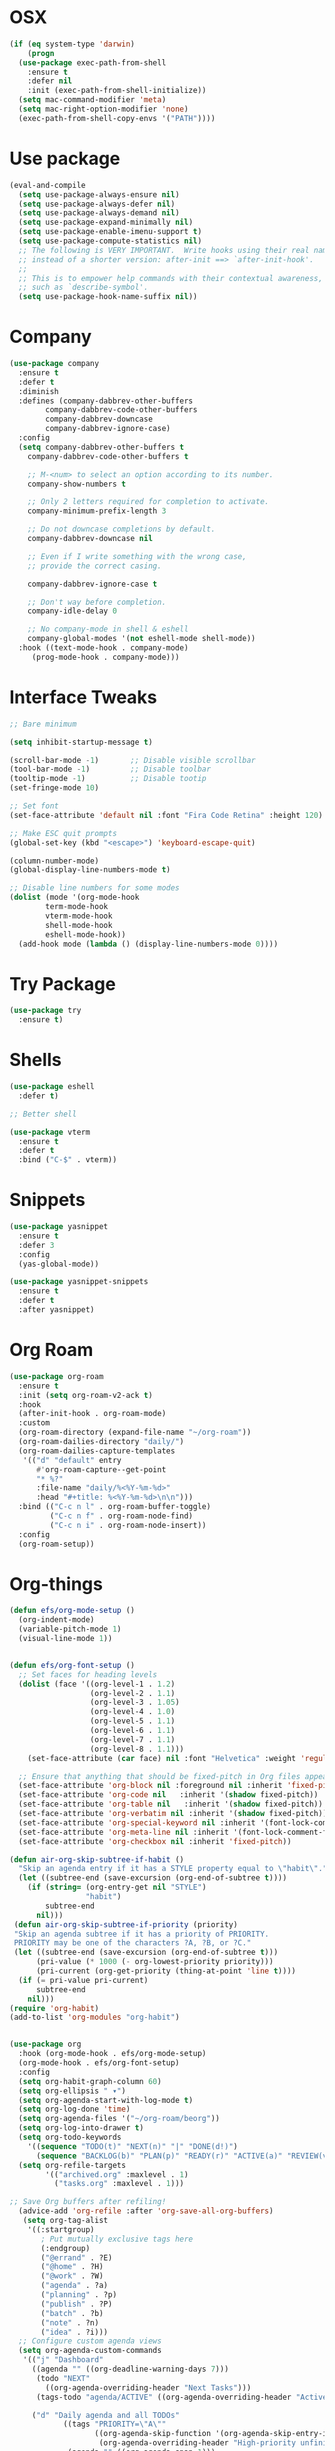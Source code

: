 #+startup: overview
* OSX
#+BEGIN_SRC  emacs-lisp
  (if (eq system-type 'darwin)
      (progn 
	(use-package exec-path-from-shell
	  :ensure t
	  :defer nil
	  :init (exec-path-from-shell-initialize))
	(setq mac-command-modifier 'meta)
	(setq mac-right-option-modifier 'none)
	(exec-path-from-shell-copy-envs '("PATH"))))
#+END_SRC

* Use package
#+BEGIN_SRC emacs-lisp
  (eval-and-compile
    (setq use-package-always-ensure nil)
    (setq use-package-always-defer nil)
    (setq use-package-always-demand nil)
    (setq use-package-expand-minimally nil)
    (setq use-package-enable-imenu-support t)
    (setq use-package-compute-statistics nil)
    ;; The following is VERY IMPORTANT.  Write hooks using their real name
    ;; instead of a shorter version: after-init ==> `after-init-hook'.
    ;;
    ;; This is to empower help commands with their contextual awareness,
    ;; such as `describe-symbol'.
    (setq use-package-hook-name-suffix nil))

#+END_SRC
* Company
#+BEGIN_SRC emacs-lisp
  (use-package company
    :ensure t
    :defer t
    :diminish
    :defines (company-dabbrev-other-buffers
	      company-dabbrev-code-other-buffers
	      company-dabbrev-downcase
	      company-dabbrev-ignore-case)
    :config
    (setq company-dabbrev-other-buffers t
	  company-dabbrev-code-other-buffers t

	  ;; M-<num> to select an option according to its number.
	  company-show-numbers t

	  ;; Only 2 letters required for completion to activate.
	  company-minimum-prefix-length 3

	  ;; Do not downcase completions by default.
	  company-dabbrev-downcase nil

	  ;; Even if I write something with the wrong case,
	  ;; provide the correct casing.

	  company-dabbrev-ignore-case t

	  ;; Don't way before completion.
	  company-idle-delay 0

	  ;; No company-mode in shell & eshell
	  company-global-modes '(not eshell-mode shell-mode))
    :hook ((text-mode-hook . company-mode)
	   (prog-mode-hook . company-mode)))

#+END_SRC
* Interface Tweaks
#+BEGIN_SRC emacs-lisp 
  ;; Bare minimum

  (setq inhibit-startup-message t)

  (scroll-bar-mode -1)       ;; Disable visible scrollbar
  (tool-bar-mode -1)         ;; Disable toolbar
  (tooltip-mode -1)          ;; Disable tootip
  (set-fringe-mode 10)

  ;; Set font
  (set-face-attribute 'default nil :font "Fira Code Retina" :height 120)

  ;; Make ESC quit prompts
  (global-set-key (kbd "<escape>") 'keyboard-escape-quit)

  (column-number-mode)
  (global-display-line-numbers-mode t)

  ;; Disable line numbers for some modes
  (dolist (mode '(org-mode-hook
		  term-mode-hook
		  vterm-mode-hook
		  shell-mode-hook
		  eshell-mode-hook))
    (add-hook mode (lambda () (display-line-numbers-mode 0))))

#+END_SRC
* Try Package
#+BEGIN_SRC emacs-lisp
(use-package try
  :ensure t)
#+END_SRC
* Shells
#+BEGIN_SRC emacs-lisp 
  (use-package eshell
    :defer t)

  ;; Better shell

  (use-package vterm
    :ensure t
    :defer t
    :bind ("C-$" . vterm))
#+END_SRC
* Snippets
#+BEGIN_SRC emacs-lisp
  (use-package yasnippet
    :ensure t
    :defer 3
    :config
    (yas-global-mode))

  (use-package yasnippet-snippets
    :ensure t
    :defer t
    :after yasnippet)
#+END_SRC
* Org Roam
#+BEGIN_SRC emacs-lisp
  (use-package org-roam
    :ensure t
    :init (setq org-roam-v2-ack t)
    :hook
    (after-init-hook . org-roam-mode)
    :custom
    (org-roam-directory (expand-file-name "~/org-roam"))
    (org-roam-dailies-directory "daily/")
    (org-roam-dailies-capture-templates
     '(("d" "default" entry
        #'org-roam-capture--get-point
        "* %?"
        :file-name "daily/%<%Y-%m-%d>"
        :head "#+title: %<%Y-%m-%d>\n\n")))
    :bind (("C-c n l" . org-roam-buffer-toggle)
           ("C-c n f" . org-roam-node-find)
           ("C-c n i" . org-roam-node-insert))
    :config
    (org-roam-setup))

#+END_SRC
* Org-things
#+BEGIN_SRC emacs-lisp
  (defun efs/org-mode-setup ()
    (org-indent-mode)
    (variable-pitch-mode 1)
    (visual-line-mode 1))


  (defun efs/org-font-setup ()
    ;; Set faces for heading levels
    (dolist (face '((org-level-1 . 1.2)
                    (org-level-2 . 1.1)
                    (org-level-3 . 1.05)
                    (org-level-4 . 1.0)
                    (org-level-5 . 1.1)
                    (org-level-6 . 1.1)
                    (org-level-7 . 1.1)
                    (org-level-8 . 1.1)))
      (set-face-attribute (car face) nil :font "Helvetica" :weight 'regular :height (cdr face)))

    ;; Ensure that anything that should be fixed-pitch in Org files appears that way
    (set-face-attribute 'org-block nil :foreground nil :inherit 'fixed-pitch)
    (set-face-attribute 'org-code nil   :inherit '(shadow fixed-pitch))
    (set-face-attribute 'org-table nil   :inherit '(shadow fixed-pitch))
    (set-face-attribute 'org-verbatim nil :inherit '(shadow fixed-pitch))
    (set-face-attribute 'org-special-keyword nil :inherit '(font-lock-comment-face fixed-pitch))
    (set-face-attribute 'org-meta-line nil :inherit '(font-lock-comment-face fixed-pitch))
    (set-face-attribute 'org-checkbox nil :inherit 'fixed-pitch))

  (defun air-org-skip-subtree-if-habit ()
    "Skip an agenda entry if it has a STYLE property equal to \"habit\"."
    (let ((subtree-end (save-excursion (org-end-of-subtree t))))
      (if (string= (org-entry-get nil "STYLE")
                   "habit")
          subtree-end
        nil)))
   (defun air-org-skip-subtree-if-priority (priority)
   "Skip an agenda subtree if it has a priority of PRIORITY.
   PRIORITY may be one of the characters ?A, ?B, or ?C."
   (let ((subtree-end (save-excursion (org-end-of-subtree t)))
        (pri-value (* 1000 (- org-lowest-priority priority)))
        (pri-current (org-get-priority (thing-at-point 'line t))))
    (if (= pri-value pri-current)
        subtree-end
      nil)))
  (require 'org-habit)
  (add-to-list 'org-modules "org-habit")


  (use-package org
    :hook (org-mode-hook . efs/org-mode-setup)
    (org-mode-hook . efs/org-font-setup)
    :config
    (setq org-habit-graph-column 60)
    (setq org-ellipsis " ▾")
    (setq org-agenda-start-with-log-mode t)
    (setq org-log-done 'time)
    (setq org-agenda-files '("~/org-roam/beorg"))
    (setq org-log-into-drawer t)
    (setq org-todo-keywords
      '((sequence "TODO(t)" "NEXT(n)" "|" "DONE(d!)")
        (sequence "BACKLOG(b)" "PLAN(p)" "READY(r)" "ACTIVE(a)" "REVIEW(v)" "WAIT(w@/!)" "HOLD(h)" "|" "COMPLETED(c)" "CANC(k@)")))
    (setq org-refile-targets
          '(("archived.org" :maxlevel . 1)
            ("tasks.org" :maxlevel . 1)))

  ;; Save Org buffers after refiling!
    (advice-add 'org-refile :after 'org-save-all-org-buffers)
     (setq org-tag-alist
      '((:startgroup)
         ; Put mutually exclusive tags here
         (:endgroup)
         ("@errand" . ?E)
         ("@home" . ?H)
         ("@work" . ?W)
         ("agenda" . ?a)
         ("planning" . ?p)
         ("publish" . ?P)
         ("batch" . ?b)
         ("note" . ?n)
         ("idea" . ?i)))
    ;; Configure custom agenda views
    (setq org-agenda-custom-commands
     '(("j" "Dashboard"
       ((agenda "" ((org-deadline-warning-days 7)))
        (todo "NEXT"
          ((org-agenda-overriding-header "Next Tasks")))
        (tags-todo "agenda/ACTIVE" ((org-agenda-overriding-header "Active Projects")))))

       ("d" "Daily agenda and all TODOs"
              ((tags "PRIORITY=\"A\""
                     ((org-agenda-skip-function '(org-agenda-skip-entry-if 'todo 'done))
                      (org-agenda-overriding-header "High-priority unfinished tasks:")))
               (agenda "" ((org-agenda-span 1)))
               (alltodo ""
                        ((org-agenda-skip-function '(or (air-org-skip-subtree-if-habit)
                                                        (air-org-skip-subtree-if-priority ?A)
                                                        (org-agenda-skip-if nil '(scheduled deadline))))
                         (org-agenda-overriding-header "ALL normal priority tasks:"))))
              ((org-agenda-compact-blocks t)))


      ("n" "Next Tasks"
       ((todo "NEXT"
          ((org-agenda-overriding-header "Next Tasks")))))

      ("W" "Work Tasks" tags-todo "+work-email")

      ;; Low-effort next actions
      ("e" tags-todo "+TODO=\"NEXT\"+Effort<15&+Effort>0"
       ((org-agenda-overriding-header "Low Effort Tasks")
        (org-agenda-max-todos 20)
        (org-agenda-files org-agenda-files)))

      ("w" "Workflow Status"
       ((todo "WAIT"
              ((org-agenda-overriding-header "Waiting on External")
               (org-agenda-files org-agenda-files)))
        (todo "REVIEW"
              ((org-agenda-overriding-header "In Review")
               (org-agenda-files org-agenda-files)))
        (todo "PLAN"
              ((org-agenda-overriding-header "In Planning")
               (org-agenda-todo-list-sublevels nil)
               (org-agenda-files org-agenda-files)))
        (todo "BACKLOG"
              ((org-agenda-overriding-header "Project Backlog")
               (org-agenda-todo-list-sublevels nil)
               (org-agenda-files org-agenda-files)))
        (todo "READY"
              ((org-agenda-overriding-header "Ready for Work")
               (org-agenda-files org-agenda-files)))
        (todo "ACTIVE"
              ((org-agenda-overriding-header "Active Projects")
               (org-agenda-files org-agenda-files)))
        (todo "COMPLETED"
              ((org-agenda-overriding-header "Completed Projects")
               (org-agenda-files org-agenda-files)))
        (todo "CANC"
              ((org-agenda-overriding-header "Cancelled Projects")
               (org-agenda-files org-agenda-files)))))))
  (setq org-capture-templates
      `(("t" "Tasks / Projects")
        ("tt" "Task" entry (file+olp "~/org-roam/beorg/tasks.org" "Inbox")
             "* TODO %?\n  %U\n  %a\n  %i" :empty-lines 1)

        ("j" "Journal Entries")
        ("jj" "Journal" entry
             (file+olp+datetree "~/org-roam/beorg/journal.org")
             "\n* %<%I:%M %p> - Journal :journal:\n\n%?\n\n"
             ;; ,(dw/read-file-as-string "~/Notes/Templates/Daily.org")
             :clock-in :clock-resume
             :empty-lines 1)
        ("jm" "Meeting" entry
             (file+olp+datetree "~/org-roam/beorg/journal.org")
             "* %<%I:%M %p> - %a :meetings:\n\n%?\n\n"
             :clock-in :clock-resume
             :empty-lines 1)

        ("w" "Workflows")
        ("we" "Checking Email" entry (file+olp+datetree "~/org-roam/beorg/journal.org")
             "* Checking Email :email:\n\n%?" :clock-in :clock-resume :empty-lines 1)

        ("m" "Metrics Capture")
        ("mw" "Weight" table-line (file+headline "~/org-roam/beorg/metrics.org" "Weight")
         "| %U | %^{Weight} | %^{Notes} |" :kill-buffer t))))

  (use-package org-bullets
    :after org
    :hook (org-mode-hook . org-bullets-mode)
    :custom
    (org-bullets-bullet-list '("◉" "○" "●" "○" "●" "○" "●")))

  (defun efs/org-mode-visual-fill ()
    (setq visual-fill-column-width 100
          visual-fill-column-center-text t)
    (visual-fill-column-mode 1))

  (use-package visual-fill-column
    :hook (org-mode-hook . efs/org-mode-visual-fill))

#+END_SRC
* Flycheck + Spellcheck
#+BEGIN_SRC emacs-lisp
  ;; needs aspell
  (use-package flyspell
    :ensure t
    :defer t
    :hook ((text-mode-hook . flyspell-mode)
          (prog-mode-hook . flyspell-prog-mode))

    :config
    (setq flyspell-issue-message-flag nil)
    (setq flyspell-issue-welcome-flag nil)
    (setq ispell-program-name "aspell")
    (setq ispell-dictionary "en_US")

    (defvar nf/ispell-dicts
    '(("English" . "en_US")
      ("Polski" . "pl"))
    "Alist of languages dictionaries")

    (defun nf/ispell-dictionaries-complete ()
      "Select an item from `nf/ispell-dicts'."
      (interactive)
      (let* ((dicts (mapcar #'car nf/ispell-dicts))
             (choice (completing-read "Select dictionary: " dicts nil t))
             (key (cdr (assoc `,choice nf/ispell-dicts))))
        (ispell-change-dictionary key)
        (message "Switched to %s" key)))


    :bind ("C-x C-+" . nf/ispell-dictionaries-complete))

  (use-package flycheck
    :ensure t
    :defer t
    :config
    (setq flycheck-check-syntax-automatically '(mode-enabled save)) ; Check on save instead of running constantly
    :hook ((prog-mode-hook text-mode-hook)
	   . flycheck-mode))
#+END_SRC
* Projectile & treemacs
#+BEGIN_SRC emacs-lisp
  (use-package treemacs
    :ensure t
    :defer t
    :config
    (setq treemacs-no-png-images t
	  treemacs-width 24)
    :bind ("C-c t" . treemacs)
	  ("C-x t t" . treemacs-select-window))

  (use-package projectile
    :ensure t
    :defer t
    :init (when (file-directory-p "~/code")
	    (setq projectile-project-search-path '("~/code")))
    (setq projectile-switch-project-action #'projectile-dired)
    :config (setq projectile-completion-system 'ivy)
    :bind ("M-p" . projectile-mode)
    (:map projectile-mode-map 
	  ("C-c p" . projectile-command-map)))

  (use-package counsel-projectile
    :ensure t
    :config (counsel-projectile-mode))

  (use-package treemacs-projectile
    :ensure t
    :after treemacs projectile
    :defer t)
#+END_SRC
* Windows-package
#+BEGIN_SRC emacs-lisp
  (defalias 'list-buffers 'ibuffer-other-window)

  (use-package ace-window
    :ensure t
    :init
    (progn
      (global-set-key [remap other-window]
		      'ace-window)
      (custom-set-faces
       '(aw-leading-char-face
	 ((t (:inherit ace-jump-face-foreground :height 3.0)))))
      ))
#+END_SRC
* Navigating & searching
#+BEGIN_SRC emacs-lisp
  (use-package ivy
    :diminish
    :hook (ivy-mode-hook . recentf-mode)
    :bind (("C-s" . swiper)
	   :map ivy-minibuffer-map
	   ("TAB" . ivy-alt-done)
	   ("C-l" . ivy-alt-done)
	   ("C-j" . ivy-next-line)
	   ("C-k" . ivy-previous-line)
	   :map ivy-switch-buffer-map
	   ("C-k" . ivy-previous-line)
	   ("C-l" . ivy-done)
	   ("C-d" . ivy-switch-buffer-kill)
	   :map ivy-reverse-i-search-map
	   ("C-k" . ivy-previous-line)
	   ("C-d" . ivy-reverse-i-search-kill))
    :custom ((ivy-display-style 'fancy)
	     (ivy-use-virtual-buffers t))
    :config
    (ivy-mode 1))

  (use-package ivy-rich
    :init (ivy-rich-mode 1))

  (use-package counsel
    :bind (("M-x" . counsel-M-x)
	   ("C-x b" . counsel-ibuffer)
	   ("C-x C-f" . counsel-find-file)
	   ("C-c f" . counsel-fzf)
	   :map minibuffer-local-map
	   ("C-r" . 'counsel-minibuffer-history))
    :custom (
    (counsel-yank-pop-preselect-last t)
    (counsel-yank-pop-separator "\n-----------------------n")
    (ivy-use-virtual-buffers t))
    :config
    (setq ivy-initial-inputs-alist nil))

  (use-package helpful
    :custom
    (counsel-describe-function-function #'helpful-callable)
    (counsel-describe-variable-function #'helpful-variable)
    :bind
    ([remap describe-function] . counsel-describe-function)
    ([remap describe-command] . helpful-command)
    ([remap describe-variable] . counsel-describe-variable)
    ([remap describe-key] . helpful-key))


  (use-package which-key
    :init (which-key-mode)
    :diminish which-key-mode
    :config
    (setq which-key-idle-delay 0.7))
#+END_SRC
* Performance
#+BEGIN_SRC emacs-lisp
  (setq read-process-output-max (* 1024 1024))
  (use-package gcmh
    :ensure t
    :defer nil
    :config 
    (setq gcmh-mode 1
	  gcmh-idle-delay 5
	  gcmh-high-cons-threshold (* 16 1024 1024))
	  read-process-output-max (* 1024 1024))
#+END_SRC
* Language server
#+BEGIN_SRC emacs-lisp
  (use-package lsp-mode
    :ensure t
    :defer t
    :defines (lsp-sqls-server)
    :init (setq lsp-keymap-prefix "C-c l")
	  (add-to-list 'exec-path "~/elixir-ls-1.11")
    :hook ((js2-mode-hook . lsp-deferred)
	   (python-mode-hook . lsp-deferred)
	   (sql-mode-hook . lsp-deferred)
	   (c++-mode-hook . lsp-deferred)
	   (elixir-mode-hook . lsp-deferred)
	   (clojure-mode-hook . lsp-deferred)
	   (clojurescript-mode-hook . lsp-deferred)
	   (clojurec-mode-hook . lsp-deferred)
	   (go-mode-hook . lsp-go-install-save-hooks)
	   (lsp-mode-hook . lsp-enable-which-key-integration))
    :custom (lsp-keymap-prefix "s-l")
    :commands (lsp lsp-deferred)
    :bind (:map lsp-mode-map
		("M-<RET>" . lsp-execute-code-action))
    :config 
    (defun lsp-go-install-save-hooks ()
      (add-hook 'before-save-hook #'lsp-format-buffer t t)
      (add-hook 'before-save-hook #'lsp-organize-imports t t))
    (setq lsp-keep-workspace-alive nil
	  lsp-auto-guess-root t)
    (setq lsp-sqls-server "~/go/bin/sqls")
    (setenv "PATH" (concat
		    "/usr/local/bin" path-separator
		    (getenv "PATH"))))


   (use-package lsp-ui
     :ensure t
     :defer t
     :config 
     (setq lsp-ui-sideline-enable nil
	   lsp-ui-doc-delay 2)
     :hook (lsp-mode-hook . lsp-ui-mode)
     :bind (:map lsp-ui-mode-map
		 ("C-c i" . lsp-ui-imenu)))

  (use-package company-lsp 
    :commands company-lsp
    :custom ((company-minimum-prefix-length 1)
	     (company-idle-delay 0.0))) ;; default is 0.2

   ;; ivy-user
  (use-package lsp-ivy
    :commands lsp-ivy-workspace-symbol)

  (use-package lsp-treemacs
    :ensure t
    :defer t
    :after lsp)

  ;; debugger
  (use-package dap-mode 
    :ensure t
    :defer t
    :after lsp-mode lsp-treemacs
    :config
    (dap-auto-configure-mode)
    (defun dap-python--pyenv-executable-find (command)
      (executable-find command))
    :hook ((python-mode-hook)
	   . (lambda ()
	       (require 'dap-python)
	       (dap-mode)
	       (defun dap-python--pyenv-executable-find (command)
		 (executable-find command)))))

#+END_SRC

* Themes
#+BEGIN_SRC emacs-lisp
  (use-package kaolin-themes
    :ensure t
    :init (load-theme 'kaolin-galaxy t))

  ;; (use-package solar
  ;;   :config
  ;;   (setq calendar-latitude 50.72
  ;; 	calendar-longitude 17.31))

  ;; (use-package circadian
  ;;   :ensure t
  ;;   :after solar
  ;;   :config
  ;;   (setq circadian-themes '((:sunrise . kaolin-blossom)
  ;; 			   (:sunset  . kaolin-galaxy)))
  ;;   (circadian-setup))

#+END_SRC
* Clojure Development
#+BEGIN_SRC emacs-lisp
  ;; Based on "Clojure for brave and true" book, but with use-package isolation
  (use-package paredit
    :defer t
    :ensure t)

  (use-package clojure-mode
    :ensure t
    :defer t
    :hook
    (
     (clojure-mode-hook . enable-paredit-mode)
     ;; paredit for clojure
     (clojure-mode-hook . subword-mode)
     (clojure-mode-hook . (lambda ()
		       (setq inferior-lisp-program "lein repl")
		       (font-lock-add-keywords
			nil
			'(("(\\(facts?\\)"
			   (1 font-lock-keyword-face))
			  ("(\\(background?\\)"
			   (1 font-lock-keyword-face))))
		       (define-clojure-indent (fact 1))
		       (define-clojure-indent (facts 1))
		       (rainbow-delimiters-mode)))))


  (use-package rainbow-delimiters
    :ensure t
    :defer t)

  (use-package cider
    :ensure t
    :defer t
    :hook
    (cider-repl-mode-hook . paredit-mode)
    :config
    (progn
      ;;proivdes minibuffer docs
      (setq cider-repl-pop-to-buffer-on-connect t)
      ;; go right to the repl when finished connecting
      (setq cider-show-error-buffer t)
      (setq cider-auto-select-error-buffer t)
      (setq cider-repl-history-file "~/.emacs.d/cider-history")
      (setq cider-repl-wrap-history t)))

  ;; Use clojure mode for other extensions
  (add-to-list 'auto-mode-alist '("\\.edn$" . clojure-mode))
  (add-to-list 'auto-mode-alist '("\\.boot$" . clojure-mode))
  (add-to-list 'auto-mode-alist '("\\.cljs.*$" . clojure-mode))
  (add-to-list 'auto-mode-alist '("lein-env" . enh-ruby-mode))


  ;; key bindings
  ;; these help me out with the way I usually develop web apps
  (defun cider-start-http-server ()
    (interactive)
    (cider-load-current-buffer)
    (let ((ns (cider-current-ns)))
      (cider-repl-set-ns ns)
      (cider-interactive-eval (format "(println '(def server (%s/start))) (println 'server)" ns))
      (cider-interactive-eval (format "(def server (%s/start)) (println server)" ns))))


  (defun cider-refresh ()
    (interactive)
    (cider-interactive-eval (format "(user/reset)")))

  (defun cider-user-ns ()
    (interactive)
    (cider-repl-set-ns "user"))

  (eval-after-load 'cider
    '(progn
       (define-key clojure-mode-map (kbd "C-c C-v") 'cider-start-http-server)
       (define-key clojure-mode-map (kbd "C-M-r") 'cider-refresh)
       (define-key clojure-mode-map (kbd "C-c u") 'cider-user-ns)
       (define-key cider-mode-map (kbd "C-c u") 'cider-user-ns)))
#+END_SRC
* Elixir mode
#+BEGIN_SRC emacs-lisp
(use-package elixir-mode
  :ensure t
  :bind (:map elixir-mode-map
          ("C-c C-f" . elixir-format)))
#+END_SRC
* Cpp Development
#+BEGIN_SRC emacs-lisp
  (use-package
    clang-format
    :ensure t
    :bind (("C-M-<tab>" . clang-format-buffer)))

  (use-package ccls
    :ensure t
    :hook ((c-mode c++-mode objc-mode cuda-mode)
	   .
	   (lambda ()
	     (require 'ccls)
	     (lsp)))
    :custom (
	     (ccls-executable "/usr/local/bin/ccls")
	     (ccls-initialization-options
	      '(:clang (:extraArgs ["-isystem/Library/Developer/CommandLineTools/usr/include/c++/v1"
				    "-isystem/Library/Developer/CommandLineTools/SDKs/MacOSX.sdk/usr/include"
				    "-isystem/Library/Developer/CommandLineTools/usr/include"
				    "-isystem/Library/Developer/CommandLineTools/usr/lib/clang/11.0.3/include"
				    "-isystem/usr/local/include"
				    "-isystem/Library/Developer/CommandLineTools/SDKs/MacOSX.sdk/System/Library/Frameworks"]
				   :resourceDir "/Library/Developer/CommandLineTools/usr/lib/clang/11.0.3"))))
    :config
    (setq-default flycheck-disabled-checkers 
		  '(c/c++-clang c/c++-cppcheck c/c++-gcc))
    (remove-hook 'flymake-diagnostic-functions 'flymake-proc-legacy-flymake))
#+END_SRC
* Python development
#+BEGIN_SRC emacs-lisp 
  (use-package python
     :ensure t
     :config
     ;; Remove guess indent python message
     (setq python-indent-guess-indent-offset-verbose nil)
    ;; Use IPython when available or fall back to regular Python
    (when (executable-find "ipython")
      (setq python-shell-interpreter "ipython")
      (setq python-shell-interpreter-args "--simple-prompt -i")))

  ;; Hide the modeline for inferior python processes
  (use-package inferior-python-mode
    :ensure nil
    :hook ((inferior-python-mode-hook . hide-mode-line-mode)
	   (inferior-ess-r-mode-hook . hide-mode-line-mode)))

  (use-package hide-mode-line
    :ensure t
    :defer t)

  (use-package python-black
    :ensure t
    :defer t)

  (use-package pytest
    :ensure t
    :defer t)

  (use-package pyvenv
    :ensure t
    :defer t
    :config
    ;; Setting work on to easily switch between environments
    (setenv "WORKON_HOME" (expand-file-name "~/Library/Caches/pypoetry/virtualenvs"))
    ;; Display virtual envs in the menu bar
    (setq pyvenv-menu t)
    ;; Restart the python process when switching environments
    (add-hook 'pyvenv-post-activate-hooks (lambda ()
					   (pyvenv-restart-python)))
    :hook (python-mode-hook . pyvenv-mode))

  (use-package lsp-pyright
    :ensure t
    :defer t
    :init
    (setq lsp-pyright-multi-root nil)
    :config
    (setq lsp-pyright-disable-organize-imports nil
	  lsp-pyright-auto-import-completions t
	  lsp-pyright-use-library-code-for-types t)

    :hook ((python-mode-hook . (lambda ()
				 (require 'lsp-pyright)
				 (lsp-deferred)))))

   (advice-add 'lsp :before (lambda (&rest _args) (eval '(setf (lsp-session-server-id->folders (lsp-session)) (ht)))))
   (add-hook 'lsp-pyright-hook
   (lambda ()
   (if (file-exists-p (concat (lsp--workspace-root (cl-first (lsp-workspaces)))
			       "/pyrightconfig.json"))
        (progn
	  (setq lsp-enable-file-watchers t)
	  (setq lsp-file-watch-ignored-directories (eval (car (get 'lsp-file-watch-ignored-directories 'standard-value))))
	  (require 'json)
	  (let* ((json-object-type 'hash-table)
		 (json-array-type 'list)
		 (json-key-type 'string)
		 (json (json-read-file (concat (lsp--workspace-root (cl-first (lsp-workspaces)))
					       "/pyrightconfig.json")))
		 (exclude (gethash "exclude" json)))
	    (dolist (exclud exclude)
	      (push exclud lsp-file-watch-ignored))))
      (setq lsp-enable-file-watchers 'nil)
      (setq lsp-file-watch-ignored-directories (eval (car (get 'lsp-file-watch-ignored-directories 'standard-value)))))
    ))
#+END_SRC
* Web development
  LSP requirements on the server
  sudo npm i -g typescript-language-server; sudo npm i -g typescript
  sudo npm i -g javascript-typescript-langserver
  sudo npm install -g prettier ; it's a linter/formatter
#+BEGIN_SRC emacs-lisp
  (use-package rjsx-mode
    :ensure t
    :defer t
    :mode ("\\.js\\'" . rjsx-mode)
    :hook (rjsx-mode-hook . prettier-js-mode))

  (use-package prettier-js
    :ensure t
    :defer t
    :after (rjsx-mode))

  ;; Importantly, I have to setup a jsconfig.json in the root folder of the project, see https://github.com/ananthakumaran/tide#javascript
  ;; Here is a template :
  ;; {
  ;;   "compilerOptions": {
  ;;     "target": "es2017",
  ;;     "allowSyntheticDefaultImports": true,
  ;;     "noEmit": true,
  ;;     "checkJs": true,
  ;;     "jsx": "react",
  ;;     "lib": [ "dom", "es2017" ]
  ;;   }
  ;; }

  (use-package tide
    :ensure t
    :defer t
    :commands flycheck-add-next-checker
    :after (rjsx-mode flycheck company)
    :config
    (defun setup-tide-mode ()
      (interactive)
      (tide-setup)
      (flycheck-mode +1)
      (setq flycheck-check-syntax-automatically '(save mode-enabled))
      (eldoc-mode +1)
      (tide-hl-identifier-mode +1)
      (company-mode +1))

    ;; aligns annotation to the right hand side
    (setq company-tooltip-align-annotations t)

    ;; configure javascript-tide checker to run after your default javascript checker
    (flycheck-add-next-checker 'javascript-eslint 'javascript-tide 'append)
    :hook
    ((rjsx-mode-hook . setup-tide-mode)
     (typescript-mode-hook . tide-setup)
     (typescript-mode-hook . tide-hl-identifier-mode)
     (before-save-hook . tide-format-before-save)))

  (use-package js2-refactor
    :ensure t
    :defer t
    :after js2-mode
    :config
    (js2r-add-keybindings-with-prefix "C-c C-m")
    :hook (js2-mode-hook . js2-refactor-mode))

  (use-package json-mode
      :ensure t
      :defer t)

  ;; Requires node : sudo apt install nodejs

  (use-package web-mode
    :ensure t
    :defer t
    :mode ("\\.html\\'" "\\.php\\'")
    :bind (:map web-mode-map
		("C-c C-v" . browse-url-of-buffer))
    :config
    (setq web-mode-enable-current-column-highlight t)
    (setq web-mode-enable-current-element-highlight t)
    (setq web-mode-markup-indent-offset 2)
    (setq web-mode-code-indent-offset 2)
    (setq web-mode-css-indent-offset 2)
    (setq js-indent-level 2)
    (setq web-mode-enable-auto-pairing t)
    (setq web-mode-enable-auto-expanding t)
    (setq web-mode-enable-css-colorization t))

  (use-package css-mode
    :ensure nil
    :defer t
    :mode "\\.css\\'"
    :hook (css-mode-hook . emmet-mode))

  (use-package emmet-mode
    :ensure t
    :defer t
    :init
    (setq emmet-indentation 2)
    (setq emmet-move-cursor-between-quotes t)
    ;; Auto-start on any markup modes
    :hook ((sgml-mode-hook . emmet-mode)
	   (web-mode-hook . emmet-mode)))
#+END_SRC
* Lisp Development
#+begin_src emacs-lisp 
  (use-package sly 
       :ensure t
       :defer t
       :config
       (setq inferior-lisp-program "/usr/local/bin/sbcl")
       :hook (lisp-mode-hook . sly)
       (lisp-mode-hook . paredit-mode)
       (lisp-mode-hook . rainbow-delimiters-mode))
#+end_src

* Rust development
#+begin_src emacs-lisp 
  (use-package rust-mode
    :ensure t
    :hook (rust-mode-hook . (lambda ()
			      (setq indent-tabs-mode nil)))
  )
#+end_src

* Magit
#+BEGIN_SRC emacs-lisp
  (use-package magit
    :ensure t)
#+END_SRC 
* Modeline
#+BEGIN_SRC emacs-lisp
  (use-package all-the-icons)

  (use-package doom-modeline
    :init (doom-modeline-mode 1)
    :custom ((doom-modeline-height 12)))

#+END_SRC
* General
#+BEGIN_SRC emacs-lisp
  (use-package general
    :config
    (general-create-definer kuchi/leader-keys
      :keymaps '(normal insert visual emacs)
      :prefix "SPC"
      :global-prefix "C-SPC")

    (kuchi/leader-keys
      "t"  '(:ignore t :which-key "toggles")
      "tt" '(counsel-load-theme :which-key "choose theme")))

#+END_SRC
* Evil mode
#+BEGIN_SRC emacs-lisp
  (defun kuchi/evil-not-in-shells ()
    (dolist (mode '(eshell-mode
		    term-mode
		    vterm-mode))
      (evil-set-initial-state mode 'emacs)))


  (use-package evil
    :init
    (setq evil-want-integration t)
    (setq evil-want-keybinding nil)
    (setq evil-want-C-u-scroll t)
    (setq evil-want-C-i-jump nil)
    :hook (vterm-mode-hook . evil-emacs-state)
    :config
    (evil-mode 1)
    (define-key evil-insert-state-map (kbd "C-g") 'evil-normal-state)
    (define-key evil-insert-state-map (kbd "C-h") 'evil-delete-backward-char-and-join)

    ;; Use visual line motions even outside of visual-line-mode buffers
    (evil-global-set-key 'motion "j" 'evil-next-visual-line)
    (evil-global-set-key 'motion "k" 'evil-previous-visual-line)
    (kuchi/evil-not-in-shells)
    (evil-set-initial-state 'messages-buffer-mode 'normal)
    (evil-set-initial-state 'dashboard-mode 'normal))


  (use-package evil-surround
    :ensure t
    :defer nil
    :config
    (global-evil-surround-mode 1))

  (use-package smartparens
    :ensure t
    :defer t
    :hook ((python-mode-hook . smartparens-mode)
	   (c++-mode-hook . smartparens-mode)))

  (use-package evil-commentary
    :ensure t
    :defer nil
    :config
    (evil-commentary-mode))

  (use-package evil-collection
    :after evil
    :config
    (evil-collection-init))


#+END_SRC
* Hydra
#+BEGIN_SRC emacs-lisp
(use-package hydra)

(defhydra hydra-text-scale (:timeout 4)
  "scale text"
  ("j" text-scale-increase "in")
  ("k" text-scale-decrease "out")
  ("f" nil "finished" :exit t))

(kuchi/leader-keys
  "ts" '(hydra-text-scale/body :which-key "scale text"))

#+END_SRC
* Yaml
#+BEGIN_SRC emacs-lisp
  (use-package yaml-mode
    :ensure t
    :defer t
    :mode ("\\.yml\\'"))
#+END_SRC
* Markdown
#+BEGIN_SRC emacs-lisp
  (use-package markdown-mode
  :ensure t
  :defer t
  :commands (markdown-mode gfm-mode)
  :mode (("README\\.md\\'" . gfm-mode)
	 ("\\.md\\'" . markdown-mode)
	 ("\\.markdown\\'" . markdown-mode))
  :config
  (setq markdown-fontify-code-blocks-natively t)
  :init (setq markdown-command "pandoc"))

#+END_SRC
